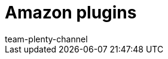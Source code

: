 = Amazon plugins
:page-layout: overview
:keywords:
:description: Multi-Channel in plentymarkets: Plugins for the market Amazon.
:page-aliases: plugins.adoc
:id: WCM0RKV
:author: team-plenty-channel
